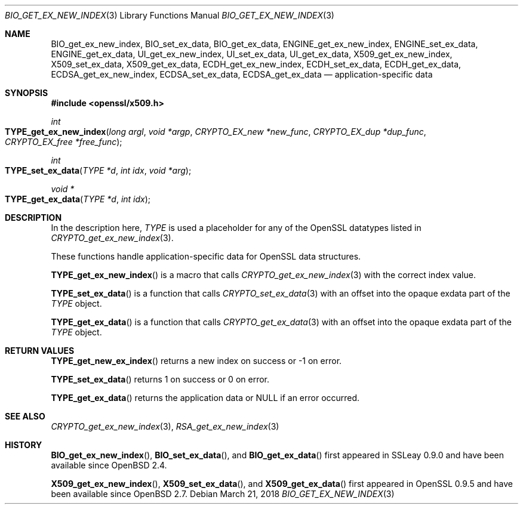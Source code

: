 .\" $OpenBSD: BIO_get_ex_new_index.3,v 1.5 2018/03/21 06:09:37 schwarze Exp $
.\" full merge up to: OpenSSL a970b14f Jul 31 18:58:40 2017 -0400
.\" selective merge up to: OpenSSL 61f805c1 Jan 16 01:01:46 2018 +0800
.\"
.\" This file was written by Rich Salz <rsalz@akamai.com>.
.\" Copyright (c) 2015, 2016 The OpenSSL Project.  All rights reserved.
.\"
.\" Redistribution and use in source and binary forms, with or without
.\" modification, are permitted provided that the following conditions
.\" are met:
.\"
.\" 1. Redistributions of source code must retain the above copyright
.\"    notice, this list of conditions and the following disclaimer.
.\"
.\" 2. Redistributions in binary form must reproduce the above copyright
.\"    notice, this list of conditions and the following disclaimer in
.\"    the documentation and/or other materials provided with the
.\"    distribution.
.\"
.\" 3. All advertising materials mentioning features or use of this
.\"    software must display the following acknowledgment:
.\"    "This product includes software developed by the OpenSSL Project
.\"    for use in the OpenSSL Toolkit. (http://www.openssl.org/)"
.\"
.\" 4. The names "OpenSSL Toolkit" and "OpenSSL Project" must not be used to
.\"    endorse or promote products derived from this software without
.\"    prior written permission. For written permission, please contact
.\"    openssl-core@openssl.org.
.\"
.\" 5. Products derived from this software may not be called "OpenSSL"
.\"    nor may "OpenSSL" appear in their names without prior written
.\"    permission of the OpenSSL Project.
.\"
.\" 6. Redistributions of any form whatsoever must retain the following
.\"    acknowledgment:
.\"    "This product includes software developed by the OpenSSL Project
.\"    for use in the OpenSSL Toolkit (http://www.openssl.org/)"
.\"
.\" THIS SOFTWARE IS PROVIDED BY THE OpenSSL PROJECT ``AS IS'' AND ANY
.\" EXPRESSED OR IMPLIED WARRANTIES, INCLUDING, BUT NOT LIMITED TO, THE
.\" IMPLIED WARRANTIES OF MERCHANTABILITY AND FITNESS FOR A PARTICULAR
.\" PURPOSE ARE DISCLAIMED.  IN NO EVENT SHALL THE OpenSSL PROJECT OR
.\" ITS CONTRIBUTORS BE LIABLE FOR ANY DIRECT, INDIRECT, INCIDENTAL,
.\" SPECIAL, EXEMPLARY, OR CONSEQUENTIAL DAMAGES (INCLUDING, BUT
.\" NOT LIMITED TO, PROCUREMENT OF SUBSTITUTE GOODS OR SERVICES;
.\" LOSS OF USE, DATA, OR PROFITS; OR BUSINESS INTERRUPTION)
.\" HOWEVER CAUSED AND ON ANY THEORY OF LIABILITY, WHETHER IN CONTRACT,
.\" STRICT LIABILITY, OR TORT (INCLUDING NEGLIGENCE OR OTHERWISE)
.\" ARISING IN ANY WAY OUT OF THE USE OF THIS SOFTWARE, EVEN IF ADVISED
.\" OF THE POSSIBILITY OF SUCH DAMAGE.
.\"
.Dd $Mdocdate: March 21 2018 $
.Dt BIO_GET_EX_NEW_INDEX 3
.Os
.Sh NAME
.Nm BIO_get_ex_new_index ,
.Nm BIO_set_ex_data ,
.Nm BIO_get_ex_data ,
.Nm ENGINE_get_ex_new_index ,
.Nm ENGINE_set_ex_data ,
.Nm ENGINE_get_ex_data ,
.Nm UI_get_ex_new_index ,
.Nm UI_set_ex_data ,
.Nm UI_get_ex_data ,
.Nm X509_get_ex_new_index ,
.Nm X509_set_ex_data ,
.Nm X509_get_ex_data ,
.Nm ECDH_get_ex_new_index ,
.Nm ECDH_set_ex_data ,
.Nm ECDH_get_ex_data ,
.Nm ECDSA_get_ex_new_index ,
.Nm ECDSA_set_ex_data ,
.Nm ECDSA_get_ex_data
.Nd application-specific data
.Sh SYNOPSIS
.In openssl/x509.h
.Ft int
.Fo TYPE_get_ex_new_index
.Fa "long argl"
.Fa "void *argp"
.Fa "CRYPTO_EX_new *new_func"
.Fa "CRYPTO_EX_dup *dup_func"
.Fa "CRYPTO_EX_free *free_func"
.Fc
.Ft int
.Fo TYPE_set_ex_data
.Fa "TYPE *d"
.Fa "int idx"
.Fa "void *arg"
.Fc
.Ft void *
.Fo TYPE_get_ex_data
.Fa "TYPE *d"
.Fa "int idx"
.Fc
.Sh DESCRIPTION
In the description here,
.Vt TYPE
is used a placeholder for any of the OpenSSL datatypes listed in
.Xr CRYPTO_get_ex_new_index 3 .
.Pp
These functions handle application-specific data for OpenSSL data
structures.
.Pp
.Fn TYPE_get_ex_new_index
is a macro that calls
.Xr CRYPTO_get_ex_new_index 3
with the correct index value.
.Pp
.Fn TYPE_set_ex_data
is a function that calls
.Xr CRYPTO_set_ex_data 3
with an offset into the opaque exdata part of the
.Vt TYPE
object.
.Pp
.Fn TYPE_get_ex_data
is a function that calls
.Xr CRYPTO_get_ex_data 3
with an offset into the opaque exdata part of the
.Vt TYPE
object.
.Sh RETURN VALUES
.Fn TYPE_get_new_ex_index
returns a new index on success or \-1 on error.
.Pp
.Fn TYPE_set_ex_data
returns 1 on success or 0 on error.
.Pp
.Fn TYPE_get_ex_data
returns the application data or
.Dv NULL
if an error occurred.
.Sh SEE ALSO
.Xr CRYPTO_get_ex_new_index 3 ,
.Xr RSA_get_ex_new_index 3
.Sh HISTORY
.Fn BIO_get_ex_new_index ,
.Fn BIO_set_ex_data ,
and
.Fn BIO_get_ex_data
first appeared in SSLeay 0.9.0 and have been available since
.Ox 2.4 .
.Pp
.Fn X509_get_ex_new_index ,
.Fn X509_set_ex_data ,
and
.Fn X509_get_ex_data
first appeared in OpenSSL 0.9.5 and have been available since
.Ox 2.7 .

